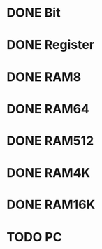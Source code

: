 * DONE Bit
* DONE Register
* DONE RAM8
* DONE RAM64
* DONE RAM512
* DONE RAM4K
* DONE RAM16K
* TODO PC
